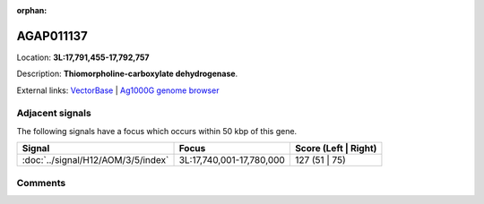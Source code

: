 :orphan:



AGAP011137
==========

Location: **3L:17,791,455-17,792,757**



Description: **Thiomorpholine-carboxylate dehydrogenase**.

External links:
`VectorBase <https://www.vectorbase.org/Anopheles_gambiae/Gene/Summary?g=AGAP011137>`_ |
`Ag1000G genome browser <https://www.malariagen.net/apps/ag1000g/phase1-AR3/index.html?genome_region=3L:17791455-17792757#genomebrowser>`_



Adjacent signals
----------------

The following signals have a focus which occurs within 50 kbp of this gene.

.. cssclass:: table-hover
.. csv-table::
    :widths: auto
    :header: Signal,Focus,Score (Left | Right)

    :doc:`../signal/H12/AOM/3/5/index`, "3L:17,740,001-17,780,000", 127 (51 | 75)
    



Comments
--------


.. raw:: html

    <div id="disqus_thread"></div>
    <script>
    
    var disqus_config = function () {
        this.page.identifier = '/gene/AGAP011137';
    };
    
    (function() { // DON'T EDIT BELOW THIS LINE
    var d = document, s = d.createElement('script');
    s.src = 'https://agam-selection-atlas.disqus.com/embed.js';
    s.setAttribute('data-timestamp', +new Date());
    (d.head || d.body).appendChild(s);
    })();
    </script>
    <noscript>Please enable JavaScript to view the <a href="https://disqus.com/?ref_noscript">comments.</a></noscript>


